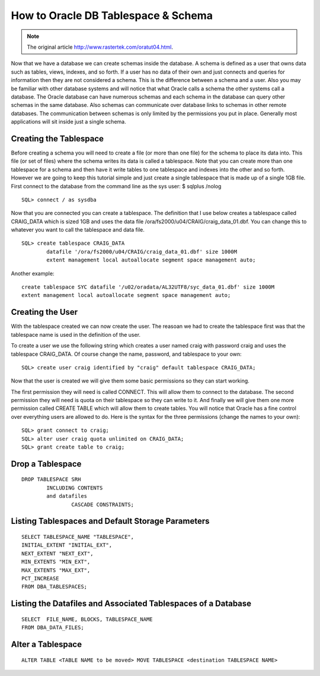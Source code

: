 .. highlight:: sql
.. _oracle-tablespace-schema-howto:

=====================================
How to Oracle DB Tablespace & Schema
=====================================

.. note:: The original article http://www.rastertek.com/oratut04.html.


Now that we have a database we can create schemas inside the database. 
A schema is defined as a user that owns data such as tables, views, indexes, and so forth. 
If a user has no data of their own and just connects and queries 
for information then they are not considered a schema. 
This is the difference between a schema and a user. 
Also you may be familiar with other database systems and will notice that what Oracle calls 
a schema the other systems call a database.
The Oracle database can have numerous schemas and each schema 
in the database can query other schemas in the same database. 
Also schemas can communicate over database links to schemas in other remote databases. 
The communication between schemas is only limited by the permissions you put in place. 
Generally most applications will sit inside just a single schema.

Creating the Tablespace
-----------------------------

Before creating a schema you will need to create a file (or more than one file) for the schema to place its data into. This file (or set of files) where the schema writes its data is called a tablespace. Note that you can create more than one tablespace for a schema and then have it write tables to one tablespace and indexes into the other and so forth. However we are going to keep this tutorial simple and just create a single tablespace that is made up of a single 1GB file.
First connect to the database from the command line as the sys user:
$ sqlplus /nolog

::

	SQL> connect / as sysdba

Now that you are connected you can create a tablespace. The definition that I use below creates a tablespace called CRAIG_DATA which is sized 1GB and uses the data file /ora/fs2000/u04/CRAIG/craig_data_01.dbf. You can change this to whatever you want to call the tablespace and data file.

::

	SQL> create tablespace CRAIG_DATA
		datafile '/ora/fs2000/u04/CRAIG/craig_data_01.dbf' size 1000M
		extent management local autoallocate segment space management auto;


Another example:

::

	create tablespace SYC datafile '/u02/oradata/AL32UTF8/syc_data_01.dbf' size 1000M 
	extent management local autoallocate segment space management auto;


Creating the User
--------------------

With the tablespace created we can now create the user. 
The reasoan we had to create the tablespace first was that the tablespace name is used in the definition of the user.
 
To create a user we use the following string which creates a user named craig 
with password craig and uses the tablespace CRAIG_DATA. 
Of course change the name, password, and tablespace to your own:

::

	SQL> create user craig identified by "craig" default tablespace CRAIG_DATA;

Now that the user is created we will give them some basic permissions so they can start working. 

The first permission they will need is called CONNECT. 
This will allow them to connect to the database. The second permission they will need is quota 
on their tablespace so they can write to it. 
And finally we will give them one more permission called CREATE TABLE which will allow them to create tables. 
You will notice that Oracle has a fine control over everything users are allowed to do. 
Here is the syntax for the three permissions (change the names to your own):

::

	SQL> grant connect to craig;
	SQL> alter user craig quota unlimited on CRAIG_DATA;
	SQL> grant create table to craig;


Drop a Tablespace
------------------------

::

	DROP TABLESPACE SRH
		INCLUDING CONTENTS 
		and datafiles
			CASCADE CONSTRAINTS; 


Listing Tablespaces and Default Storage Parameters
-----------------------------------------------------

::

	SELECT TABLESPACE_NAME "TABLESPACE",
	INITIAL_EXTENT "INITIAL_EXT",
	NEXT_EXTENT "NEXT_EXT",
	MIN_EXTENTS "MIN_EXT",
	MAX_EXTENTS "MAX_EXT",
	PCT_INCREASE
	FROM DBA_TABLESPACES;

Listing the Datafiles and Associated Tablespaces of a Database
-----------------------------------------------------------------

::
	
	SELECT  FILE_NAME, BLOCKS, TABLESPACE_NAME
	FROM DBA_DATA_FILES;

Alter a Tablespace
--------------------

::

	ALTER TABLE <TABLE NAME to be moved> MOVE TABLESPACE <destination TABLESPACE NAME>
